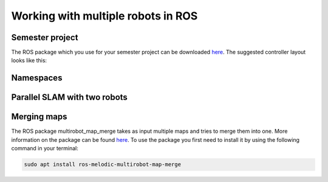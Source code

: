 .. _ros_multi_robot:

************************************
Working with multiple robots in ROS
************************************

Semester project
=====================================================
The ROS package which you use for your semester project can be downloaded `here <https://hvl365.sharepoint.com/:f:/s/RobotikkUndervisningHVL/EvZ3c7F1UaJBibTwLuER8u0BB8-LgIv21KM9Ah1lYZCt5A?e=gdpx23>`_. The suggested controller layout looks like this: 

.. figure:: ../_static/images/ros/controller_layout.png
          :align: center


Namespaces
=====================================================


Parallel SLAM with two robots
==========================================


Merging maps
=========================
The ROS package multirobot_map_merge takes as input multiple maps and tries to merge them into one. More information on the package can be found `here <http://wiki.ros.org/multirobot_map_merge>`_. To use the package you first need to install it by using the following command in your terminal:

.. code::

   sudo apt install ros-melodic-multirobot-map-merge
   


